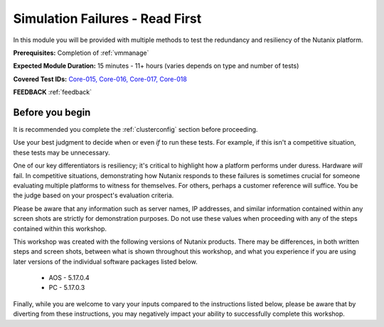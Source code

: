 .. _failure:

--------------------------------
Simulation Failures - Read First
--------------------------------

In this module you will be provided with multiple methods to test the redundancy and resiliency of the Nutanix platform.

**Prerequisites:** Completion of :ref:`vmmanage`

**Expected Module Duration:** 15 minutes - 11+ hours (varies depends on type and number of tests)

**Covered Test IDs:** `Core-015, Core-016, Core-017, Core-018 <https://confluence.eng.nutanix.com:8443/display/SEW/Official+Nutanix+POC+Guide+-+INTERNAL>`_

**FEEDBACK** :ref:`feedback`

Before you begin
++++++++++++++++

It is recommended you complete the :ref:`clusterconfig` section before proceeding.

Use your best judgment to decide when or even *if* to run these tests. For example, if this isn't a competitive situation, these tests may be unnecessary.

One of our key differentiators is resiliency; it's critical to highlight how a platform performs under duress. Hardware *will* fail. In competitive situations, demonstrating how Nutanix responds to these failures is sometimes crucial for someone evaluating multiple platforms to witness for themselves. For others, perhaps a customer reference will suffice. You be the judge based on your prospect's evaluation criteria.

Please be aware that any information such as server names, IP addresses, and similar information contained within any screen shots are strictly for demonstration purposes. Do not use these values when proceeding with any of the steps contained within this workshop.

This workshop was created with the following versions of Nutanix products. There may be differences, in both written steps and screen shots, between what is shown throughout this workshop, and what you experience if you are using later versions of the individual software packages listed below.

   - AOS             - 5.17.0.4
   - PC              - 5.17.0.3

Finally, while you are welcome to vary your inputs compared to the instructions listed below, please be aware that by diverting from these instructions, you may negatively impact your ability to successfully complete this workshop.
